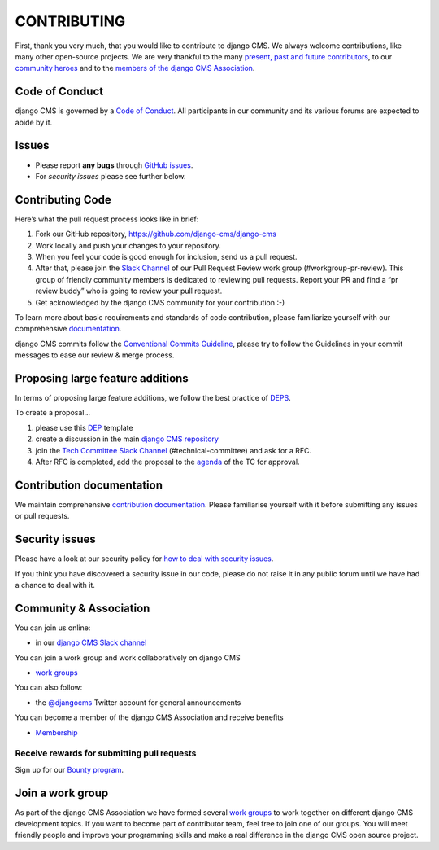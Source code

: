 ============
CONTRIBUTING
============

First, thank you very much, that you would like to contribute to django CMS.
We always welcome contributions, like many other open-source projects. We are
very thankful to the many `present, past and future contributors <https://github.com/django-cms/django-cms/graphs/contributors>`_, to our `community heroes <https://github.com/django-cms/django-cms-mgmt/blob/master/community%20heros/list%20of%20community%20heros.md>`_ and to the `members of the django CMS Association <https://github.com/django-cms/django-cms-mgmt/blob/master/association/members.md>`_.


Code of Conduct
===============

django CMS is governed by a `Code of Conduct
<http://docs.django-cms.org/en/latest/contributing/code_of_conduct.html>`_.
All participants in our community and its various forums are expected to abide by it.


Issues
======

* Please report **any bugs** through `GitHub issues <https://github.com/django-cms/django-cms/issues>`_.
* For *security issues* please see further below.

Contributing Code
================

Here’s what the pull request process looks like in brief:

1. Fork our GitHub repository, https://github.com/django-cms/django-cms
2. Work locally and push your changes to your repository.
3. When you feel your code is good enough for inclusion, send us a pull request.
4. After that, please join the `Slack Channel <https://www.django-cms.org/slack>`_ of our Pull Request Review work group (#workgroup-pr-review). This group of friendly community members is dedicated to reviewing pull requests. Report your PR and find a “pr review buddy” who is going to review your pull request.
5. Get acknowledged by the django CMS community for your contribution :-)

To learn more about basic requirements and standards of code contribution, please familiarize yourself with our comprehensive `documentation <https://docs.django-cms.org/en/latest/contributing/code.html#>`_.

django CMS commits follow the `Conventional Commits Guideline <https://conventionalcommits.org/>`_, please try to follow the Guidelines in your commit messages to ease our review & merge process.


Proposing large feature additions
=================================

In terms of proposing large feature additions, we follow the best practice of `DEPS <https://github.com/django/deps>`_.

To create a proposal...

1. please use this `DEP <https://github.com/django/deps/blob/main/template.rst>`_ template

2. create a discussion in the main `django CMS repository <https://github.com/django-cms/django-cms/discussions>`_

3. join the `Tech Committee <https:/github.com/django-cms/django-cms-mgmt/blob/master/tech-committee/about.md>`_ `Slack Channel <https://www.django-cms.org/slack>`_ (#technical-committee) and ask for a RFC.

4. After RFC is completed, add the proposal to the `agenda <https://hackmd.io/ddhvq_aqS6my9gwhLddyPg>`_ of the TC for approval.


Contribution documentation
==========================

We maintain comprehensive `contribution documentation <http://docs.django-cms.org/en/latest/contributing/>`_.
Please familiarise yourself with it before submitting any issues or pull requests.


Security issues
===============

Please have a look at our security policy for
`how to deal with security issues <http://docs.django-cms.org/en/latest/contributing/development-policies.html#reporting-security-issues>`_.

If you think you have discovered a security issue in our code, please do not raise it in any public
forum until we have had a chance to deal with it.


Community & Association
=======================

You can join us online:

* in our `django CMS Slack channel <https://www.django-cms.org/slack>`_

You can join a work group and work collaboratively on django CMS

* `work groups <https://www.django-cms.org/en/join-work-group/>`_

You can also follow:

* the `@djangocms <https://twitter.com/djangocms>`_ Twitter account for general announcements

You can become a member of the django CMS Association and receive benefits

* `Membership <https://www.django-cms.org/en/memberships/>`_


Receive rewards for submitting pull requests
--------------------------------------------

Sign up for our `Bounty program <https://www.django-cms.org/en/bounty-program/>`_.


Join a work group
=================

As part of the django CMS Association we have formed several `work groups <https://docs.django-cms.org/en/latest/contributing/code.html#>`_ to work together on different django CMS development topics. If you want to become part of contributor team, feel free to join one of our groups. You will meet friendly people and improve your programming skills and make a real difference in the django CMS open source project.
